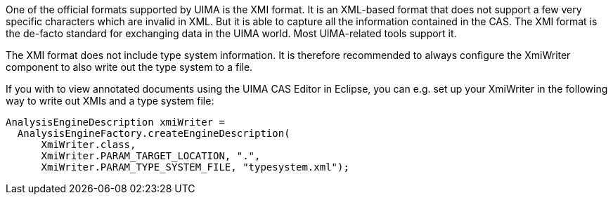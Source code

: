 // Copyright 2018
// Ubiquitous Knowledge Processing (UKP) Lab
// Technische Universität Darmstadt
// 
// Licensed under the Apache License, Version 2.0 (the "License");
// you may not use this file except in compliance with the License.
// You may obtain a copy of the License at
// 
// http://www.apache.org/licenses/LICENSE-2.0
// 
// Unless required by applicable law or agreed to in writing, software
// distributed under the License is distributed on an "AS IS" BASIS,
// WITHOUT WARRANTIES OR CONDITIONS OF ANY KIND, either express or implied.
// See the License for the specific language governing permissions and
// limitations under the License.

One of the official formats supported by UIMA is the XMI format. It is an XML-based format that does
not support a few very specific characters which are invalid in XML. But it is able to capture all
the information contained in the CAS. The XMI format is the de-facto standard for exchanging data
in the UIMA world. Most UIMA-related tools support it.

The XMI format does not include type system information. It is therefore recommended to always
configure the XmiWriter component to also write out the type system to a file.

If you with to view annotated documents using the UIMA CAS Editor in Eclipse, you can e.g. set up
your XmiWriter in the following way to write out XMIs and a type system file:

[source,java]
----
AnalysisEngineDescription xmiWriter = 
  AnalysisEngineFactory.createEngineDescription(
      XmiWriter.class, 
      XmiWriter.PARAM_TARGET_LOCATION, ".",
      XmiWriter.PARAM_TYPE_SYSTEM_FILE, "typesystem.xml");  
----
